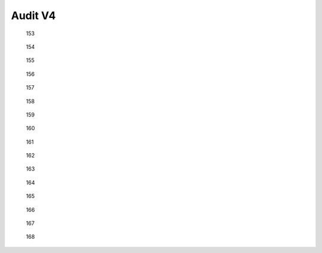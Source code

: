 Audit V4
========

..  figure:: v4/screenshot.153.jpg

    153


..  figure:: v4/screenshot.154.jpg

    154


..  figure:: v4/screenshot.155.jpg

    155

..  figure:: v4/screenshot.156.jpg

    156


..  figure:: v4/screenshot.157.jpg

    157


.. figure:: v4/screenshot.158.jpg

    158


.. figure:: v4/screenshot.159.jpg

    159


.. figure:: v4/screenshot.160.jpg

    160


.. figure:: v4/screenshot.161.jpg

    161


.. figure:: v4/screenshot.162.jpg

    162


.. figure:: v4/screenshot.163.jpg

    163


.. figure:: v4/screenshot.164.jpg

    164


.. figure:: v4/screenshot.165.jpg

    165


.. figure:: v4/screenshot.166.jpg

    166


.. figure:: v4/screenshot.167.jpg

    167


.. figure:: v4/screenshot.168.jpg

    168


